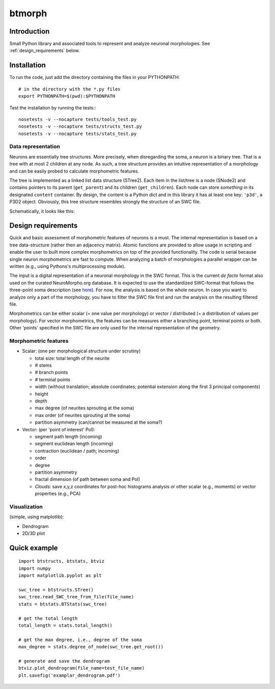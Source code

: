 btmorph
=======

Introduction
------------

Small Python library and associated tools to represent and analyze neuronal morphologies. See :ref:`design_requirements` below.

Installation
------------

To run the code, just add the directory containing the files in your PYTHONPATH::

    # in the directory with the *.py files
    export PYTHONPATH=$(pwd):$PYTHONPATH

Test the installation by running the tests:::

    nosetests -v --nocapture tests/tools_test.py
    nosetests -v --nocapture tests/structs_test.py
    nosetests -v --nocapture tests/stats_test.py



Data representation
~~~~~~~~~~~~~~~~~~~

Neurons are essentially tree structures. More precisely, when disregarding the soma, a neuron is a binary tree. That is a tree with at most 2 children at any node. As such, a tree structure provides an intuitive representation of a morphology and can be easily probed to calculate morphometric features.

The tree is implemented as a linked list data structure (STree2). Each item in the list/tree is a node (SNode2) and contains pointers to its parent (``get_parent``) and its children (``get_children``). Each node can store *something* in its designated ``content`` container. By design, the content is a Python dict and in this library it has at least one key: ``'p3d'``, a P3D2 object. Obviously, this tree structure resembles strongly the structure of an SWC file.

Schematically, it looks like this:

.. image:: figures/tree_structure.png
  :scale: 50

.. _design_requirements:

Design requirements
-------------------

Quick and basic assessment of morphometric features of neurons is a must. The internal representation is based on a tree data-structure (rather then an adjacency matrix). Atomic functions are provided to allow usage in scripting and enable the user to built more complex morphometrics on top of the provided functionality. The code is serial because single neuron morphometrics are fast to compute. When analyzing a batch of morphologies a parallel wrapper can be written (e.g., using Pythons's multiprocessing module).

The input is a digital representation of a neuronal morphology in the SWC format. This is the current *de facto* format also used on the curated NeuroMorpho.org database. It is expected to use the standardized SWC-format that follows the three-point soma description (see `here <http://neuromorpho.org/neuroMorpho/SomaFormat.html>`_). For now, the analysis is based on the whole neuron. In case you want to analyze only a part of the morphology, you have to filter the SWC file first and run the analysis on the resulting filtered file.

Morphometrics can be either scalar (= one value per morphology) or vector / distributed (= a distribution of values per morphology). For vector morphometrics, the features can be measures either a branching point, terminal points or both. Other 'points' specified in the SWC file are only used for the internal representation of the geometry.


Morphometric features
~~~~~~~~~~~~~~~~~~~~~

* Scalar: (one per morphological structure under scrutiny)

  * total size: total length of the neurite
  * # stems
  * # branch points
  * # terminal points
  * width (without translation; absolute coordinates; potential extension along the first 3 principal components)
  * height 
  * depth
  * max degree (of neurites sprouting at the soma)
  * max order (of neurites sprouting at the soma)
  * partition asymmetry (can/cannot be measured at the soma?)

* Vector: (per 'point of interest' PoI):

  * segment path length (incoming)
  * segment euclidean length (incoming)
  * contraction (euclidean / path; incoming)
  * order
  * degree
  * partition asymmetry
  * fractal dimension (of path between soma and PoI)
  * `Clouds`: save x,y,z coordinates for post-hoc histograms analysis or other scalar (e.g., moments) or vector properties (e.g., PCA)


Visualization
~~~~~~~~~~~~~

(simple, using matplotlib):

* Dendrogram
* 2D/3D plot 



Quick example
-------------

::

   import btstructs, btstats, btviz
   import numpy
   import matplotlib.pyplot as plt

   swc_tree = btstructs.STree()
   swc_tree.read_SWC_tree_from_file(file_name)
   stats = btstats.BTStats(swc_tree)

   # get the total length
   total_length = stats.total_length()

   # get the max degree, i.e., degree of the soma
   max_degree = stats.degree_of_node(swc_tree.get_root())

   # generate and save the dendrogram
   btviz.plot_dendrogram(file_name=test_file_name)
   plt.savefig('examplar_dendrogram.pdf')
